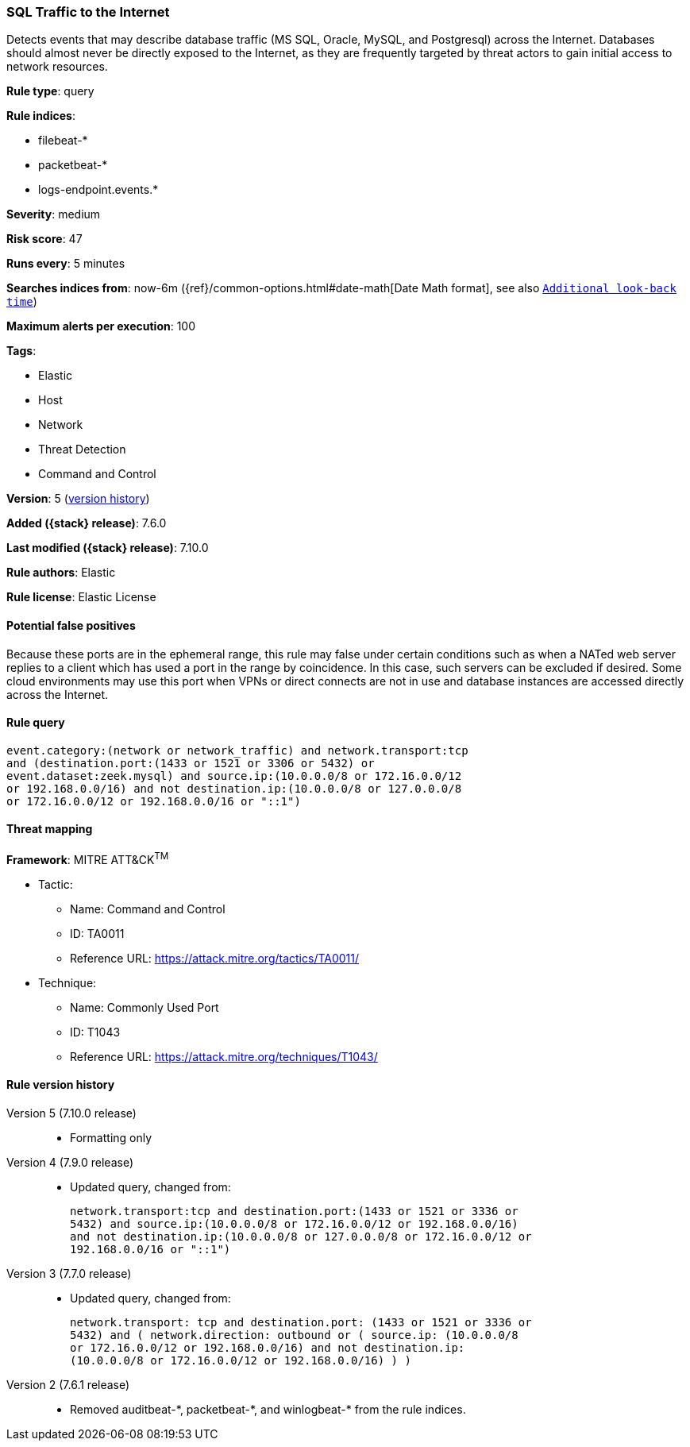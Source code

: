 [[sql-traffic-to-the-internet]]
=== SQL Traffic to the Internet

Detects events that may describe database traffic (MS SQL, Oracle, MySQL, and
Postgresql) across the Internet. Databases should almost never be directly
exposed to the Internet, as they are frequently targeted by threat actors to
gain initial access to network resources.

*Rule type*: query

*Rule indices*:

* filebeat-*
* packetbeat-*
* logs-endpoint.events.*

*Severity*: medium

*Risk score*: 47

*Runs every*: 5 minutes

*Searches indices from*: now-6m ({ref}/common-options.html#date-math[Date Math format], see also <<rule-schedule, `Additional look-back time`>>)

*Maximum alerts per execution*: 100

*Tags*:

* Elastic
* Host
* Network
* Threat Detection
* Command and Control

*Version*: 5 (<<sql-traffic-to-the-internet-history, version history>>)

*Added ({stack} release)*: 7.6.0

*Last modified ({stack} release)*: 7.10.0

*Rule authors*: Elastic

*Rule license*: Elastic License

==== Potential false positives

Because these ports are in the ephemeral range, this rule may false under certain conditions such as when a NATed web server replies to a client which has used a port in the range by coincidence. In this case, such servers can be excluded if desired. Some cloud environments may use this port when VPNs or direct connects are not in use and database instances are accessed directly across the Internet.

==== Rule query


[source,js]
----------------------------------
event.category:(network or network_traffic) and network.transport:tcp
and (destination.port:(1433 or 1521 or 3306 or 5432) or
event.dataset:zeek.mysql) and source.ip:(10.0.0.0/8 or 172.16.0.0/12
or 192.168.0.0/16) and not destination.ip:(10.0.0.0/8 or 127.0.0.0/8
or 172.16.0.0/12 or 192.168.0.0/16 or "::1")
----------------------------------

==== Threat mapping

*Framework*: MITRE ATT&CK^TM^

* Tactic:
** Name: Command and Control
** ID: TA0011
** Reference URL: https://attack.mitre.org/tactics/TA0011/
* Technique:
** Name: Commonly Used Port
** ID: T1043
** Reference URL: https://attack.mitre.org/techniques/T1043/

[[sql-traffic-to-the-internet-history]]
==== Rule version history

Version 5 (7.10.0 release)::
* Formatting only

Version 4 (7.9.0 release)::
* Updated query, changed from:
+
[source, js]
----------------------------------
network.transport:tcp and destination.port:(1433 or 1521 or 3336 or
5432) and source.ip:(10.0.0.0/8 or 172.16.0.0/12 or 192.168.0.0/16)
and not destination.ip:(10.0.0.0/8 or 127.0.0.0/8 or 172.16.0.0/12 or
192.168.0.0/16 or "::1")
----------------------------------

Version 3 (7.7.0 release)::
* Updated query, changed from:
+
[source, js]
----------------------------------
network.transport: tcp and destination.port: (1433 or 1521 or 3336 or
5432) and ( network.direction: outbound or ( source.ip: (10.0.0.0/8
or 172.16.0.0/12 or 192.168.0.0/16) and not destination.ip:
(10.0.0.0/8 or 172.16.0.0/12 or 192.168.0.0/16) ) )
----------------------------------

Version 2 (7.6.1 release)::
* Removed auditbeat-\*, packetbeat-*, and winlogbeat-* from the rule indices.

